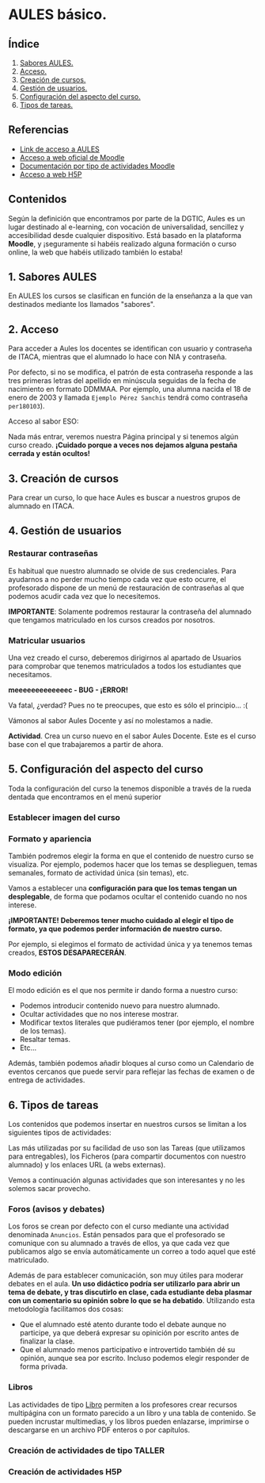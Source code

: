 [[./imagenes/sesion2.PNG]]

* AULES básico.
[[./imagenes/aules.png]]

** Índice
    1. [[https://github.com/pbendom/curso-TIC/blob/main/sesion-2.org#1-sabores-aules][Sabores AULES.]]
    2. [[https://github.com/pbendom/curso-TIC/blob/main/sesion-2.org#2-acceso][Acceso.]]
    3. [[https://github.com/pbendom/curso-TIC/blob/main/sesion-2.org#3-creaci%C3%B3n-de-cursos][Creación de cursos.]]
    4. [[https://github.com/pbendom/curso-TIC/blob/main/sesion-2.org#4-gesti%C3%B3n-de-usuarios][Gestión de usuarios.]] 
    5. [[https://github.com/pbendom/curso-TIC/blob/main/sesion-2.org#5-configuraci%C3%B3n-del-aspecto-del-curso][Configuración del aspecto del curso.]] 
    6. [[https://github.com/pbendom/curso-TIC/blob/main/sesion-2.org#6-tipos-de-tareas][Tipos de tareas.]]
   
** Referencias
- [[https://aules.edu.gva.es/][Link de acceso a AULES]]
- [[https://moodle.org/?lang=es][Acceso a web oficial de Moodle]] 
- [[https://docs.moodle.org/39/en/Activities][Documentación por tipo de actividades Moodle]]
- [[https://h5p.org/][Acceso a web H5P]] 

** Contenidos
Según la definición que encontramos por parte de la DGTIC, Aules es un lugar destinado al e-learning, con vocación de universalidad, sencillez y accesibilidad desde cualquier dispositivo. Está basado en la plataforma *Moodle*, y ¡seguramente si habéis realizado alguna formación o curso online, la web que habéis utilizado también lo estaba! 

** 1. Sabores AULES
En AULES los cursos se clasifican en función de la enseñanza a la que van destinados mediante los llamados "sabores".
[[./imagenes/sabores1.png]]
[[./imagenes/sabores2.png]]

** 2. Acceso
Para acceder a Aules los docentes se identifican con usuario y contraseña de ITACA, mientras que el alumnado lo hace con NIA y contraseña.

Por defecto, si no se modifica, el patrón de esta contraseña responde a las tres primeras letras del apellido en minúscula seguidas de la fecha de nacimiento en formato DDMMAA. Por ejemplo, una alumna nacida el 18 de enero de 2003 y llamada ~Ejemplo Pérez Sanchis~ tendrá como contraseña ~per180103~).

Acceso al sabor ESO:
[[./imagenes/acceso.png]]

Nada más entrar, veremos nuestra Página principal y si tenemos algún curso creado. *¡Cuidado porque a veces nos dejamos alguna pestaña cerrada y están ocultos!*

[[./imagenes/acceso2.png]]

** 3. Creación de cursos
Para crear un curso, lo que hace Aules es buscar a nuestros grupos de alumnado en ITACA. 

[[./gif/crear_curso_eso.gif]]

** 4. Gestión de usuarios

*** Restaurar contraseñas

Es habitual que nuestro alumnado se olvide de sus credenciales. Para ayudarnos a no perder mucho tiempo cada vez que esto ocurre, el profesorado dispone de un menú de restauración de contraseñas al que podemos acudir cada vez que lo necesitemos. 

[[./gif/contrasenya.gif]]

*IMPORTANTE*: Solamente podremos restaurar la contraseña del alumnado que tengamos matriculado en los cursos creados por nosotros.

*** Matricular usuarios

Una vez creado el curso, deberemos dirigirnos al apartado de Usuarios para comprobar que tenemos matriculados a todos los estudiantes que necesitamos.

     *meeeeeeeeeeeeec - BUG - ¡ERROR!* 

[[./gif/matricular.gif]]

Va fatal, ¿verdad? Pues no te preocupes, que esto es sólo el principio... :(

Vámonos al sabor Aules Docente y así no molestamos a nadie.

*Actividad*. Crea un curso nuevo en el sabor Aules Docente. Este es el curso base con el que trabajaremos a partir de ahora. 

[[./imagenes/curso_docent.png]]

** 5. Configuración del aspecto del curso
Toda la configuración del curso la tenemos disponible a través de la rueda dentada que encontramos en el menú superior

[[./imagenes/edicion.PNG]]
[[./imagenes/editar_curso.PNG]]

*** Establecer imagen del curso

[[./gif/imagen_curso.gif]]

*** Formato y apariencia 
También podremos elegir la forma en que el contenido de nuestro curso se visualiza. Por ejemplo, podemos hacer que los temas se desplieguen, temas semanales, formato de actividad única (sin temas), etc. 

Vamos a establecer una *configuración para que los temas tengan un desplegable*, de forma que podamos ocultar el contenido cuando no nos interese.

[[./gif/desplegable.gif]]
[[./gif/desplegable2.gif]]

*¡IMPORTANTE! Deberemos tener mucho cuidado al elegir el tipo de formato, ya que podemos perder información de nuestro curso.*

Por ejemplo, si elegimos el formato de actividad única y ya tenemos temas creados, *ESTOS DESAPARECERÁN*.

*** Modo edición
El modo edición [[./imagenes/modo_edicion.PNG]] es el que nos permite ir dando forma a nuestro curso:

[[./imagenes/editar_actividades.PNG]]

- Podemos introducir contenido nuevo para nuestro alumnado.
- Ocultar actividades que no nos interese mostrar.
- Modificar textos literales que pudiéramos tener (por ejemplo, el nombre de los temas).
- Resaltar temas.
- Etc...

[[./imagenes/editar2.PNG]]

Además, también podemos añadir bloques al curso como un Calendario de eventos cercanos que puede servir para reflejar las fechas de examen o de entrega de actividades.

[[./imagenes/bloques.PNG]] [[./imagenes/calendario.PNG]]


** 6. Tipos de tareas
Los contenidos que podemos insertar en nuestros cursos se limitan a los siguientes tipos de actividades:

[[./imagenes/tareas.PNG]]

Las más utilizadas por su facilidad de uso son las Tareas (que utilizamos para entregables), los Ficheros (para compartir documentos con nuestro alumnado) y los enlaces URL (a webs externas).

Vemos a continuación algunas actividades que son interesantes y no les solemos sacar provecho.

*** Foros (avisos y debates)
Los foros se crean por defecto con el curso mediante una actividad denominada ~Anuncios~. Están pensados para que el profesorado se comunique con su alumnado a través de ellos, ya que cada vez que publicamos algo se envía automáticamente un correo a todo aquel que esté matriculado.

[[./imagenes/anuncios.PNG]]

Además de para establecer comunicación, son muy útiles para moderar debates en el aula. *Un uso didáctico podría ser utilizarlo para abrir un tema de debate, y tras discutirlo en clase, cada estudiante deba plasmar con un comentario su opinión sobre lo que se ha debatido*. Utilizando esta metodología facilitamos dos cosas:

    - Que el alumnado esté atento durante todo el debate aunque no participe, ya que deberá expresar su opinición por escrito antes de finalizar la clase.
    - Que el alumnado menos participativo e introvertido también dé su opinión, aunque sea por escrito. Incluso podemos elegir responder de forma privada.
    
    [[./imagenes/abrir_debate.PNG]]
    [[./imagenes/debate2.PNG]]
    [[./imagenes/respuesta.PNG]]


*** Libros

[[./imagenes/libros.PNG]]

Las actividades de tipo [[https://docs.moodle.org/all/es/Recurso_libro][Libro]] permiten a los profesores crear recursos multipágina con un formato parecido a un libro y una tabla de contenido. Se pueden incrustar multimedias, y los libros pueden enlazarse, imprimirse o descargarse en un archivo PDF enteros o por capítulos. 


*** Creación de actividades de tipo TALLER

[[./imagenes/taller.PNG]]


*** Creación de actividades H5P


